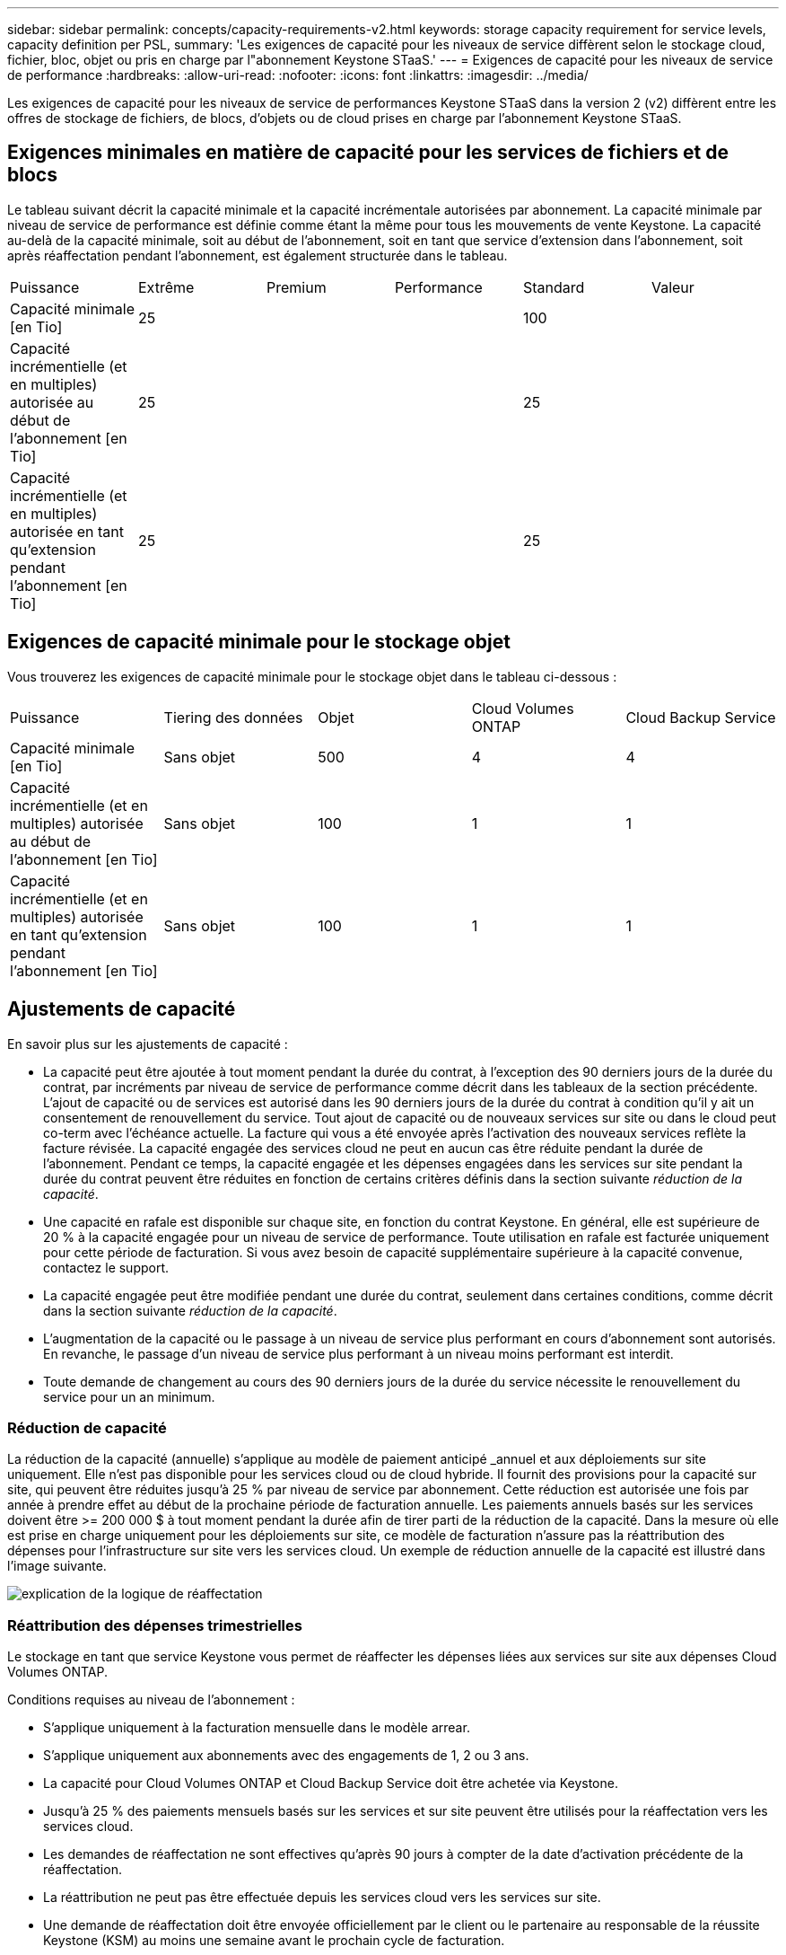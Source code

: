---
sidebar: sidebar 
permalink: concepts/capacity-requirements-v2.html 
keywords: storage capacity requirement for service levels, capacity definition per PSL, 
summary: 'Les exigences de capacité pour les niveaux de service diffèrent selon le stockage cloud, fichier, bloc, objet ou pris en charge par l"abonnement Keystone STaaS.' 
---
= Exigences de capacité pour les niveaux de service de performance
:hardbreaks:
:allow-uri-read: 
:nofooter: 
:icons: font
:linkattrs: 
:imagesdir: ../media/


[role="lead"]
Les exigences de capacité pour les niveaux de service de performances Keystone STaaS dans la version 2 (v2) diffèrent entre les offres de stockage de fichiers, de blocs, d'objets ou de cloud prises en charge par l'abonnement Keystone STaaS.



== Exigences minimales en matière de capacité pour les services de fichiers et de blocs

Le tableau suivant décrit la capacité minimale et la capacité incrémentale autorisées par abonnement. La capacité minimale par niveau de service de performance est définie comme étant la même pour tous les mouvements de vente Keystone. La capacité au-delà de la capacité minimale, soit au début de l'abonnement, soit en tant que service d'extension dans l'abonnement, soit après réaffectation pendant l'abonnement, est également structurée dans le tableau.

|===


| Puissance | Extrême | Premium | Performance | Standard | Valeur 


 a| 
Capacité minimale [en Tio]
3+| 25 2+| 100 


 a| 
Capacité incrémentielle (et en multiples) autorisée au début de l'abonnement [en Tio]
3+| 25 2+| 25 


 a| 
Capacité incrémentielle (et en multiples) autorisée en tant qu'extension pendant l'abonnement [en Tio]
3+| 25 2+| 25 
|===


== Exigences de capacité minimale pour le stockage objet

Vous trouverez les exigences de capacité minimale pour le stockage objet dans le tableau ci-dessous :

|===


| Puissance | Tiering des données | Objet | Cloud Volumes ONTAP | Cloud Backup Service 


 a| 
Capacité minimale [en Tio]
 a| 
Sans objet
 a| 
500
 a| 
4
 a| 
4



 a| 
Capacité incrémentielle (et en multiples) autorisée au début de l'abonnement [en Tio]
 a| 
Sans objet
 a| 
100
 a| 
1
 a| 
1



 a| 
Capacité incrémentielle (et en multiples) autorisée en tant qu'extension pendant l'abonnement [en Tio]
 a| 
Sans objet
 a| 
100
 a| 
1
 a| 
1

|===


== Ajustements de capacité

En savoir plus sur les ajustements de capacité :

* La capacité peut être ajoutée à tout moment pendant la durée du contrat, à l'exception des 90 derniers jours de la durée du contrat, par incréments par niveau de service de performance comme décrit dans les tableaux de la section précédente. L'ajout de capacité ou de services est autorisé dans les 90 derniers jours de la durée du contrat à condition qu'il y ait un consentement de renouvellement du service. Tout ajout de capacité ou de nouveaux services sur site ou dans le cloud peut co-term avec l'échéance actuelle. La facture qui vous a été envoyée après l'activation des nouveaux services reflète la facture révisée. La capacité engagée des services cloud ne peut en aucun cas être réduite pendant la durée de l'abonnement. Pendant ce temps, la capacité engagée et les dépenses engagées dans les services sur site pendant la durée du contrat peuvent être réduites en fonction de certains critères définis dans la section suivante _réduction de la capacité_.
* Une capacité en rafale est disponible sur chaque site, en fonction du contrat Keystone. En général, elle est supérieure de 20 % à la capacité engagée pour un niveau de service de performance. Toute utilisation en rafale est facturée uniquement pour cette période de facturation. Si vous avez besoin de capacité supplémentaire supérieure à la capacité convenue, contactez le support.
* La capacité engagée peut être modifiée pendant une durée du contrat, seulement dans certaines conditions, comme décrit dans la section suivante _réduction de la capacité_.
* L'augmentation de la capacité ou le passage à un niveau de service plus performant en cours d'abonnement sont autorisés. En revanche, le passage d'un niveau de service plus performant à un niveau moins performant est interdit.
* Toute demande de changement au cours des 90 derniers jours de la durée du service nécessite le renouvellement du service pour un an minimum.




=== Réduction de capacité

La réduction de la capacité (annuelle) s'applique au modèle de paiement anticipé _annuel et aux déploiements sur site uniquement. Elle n'est pas disponible pour les services cloud ou de cloud hybride. Il fournit des provisions pour la capacité sur site, qui peuvent être réduites jusqu'à 25 % par niveau de service par abonnement. Cette réduction est autorisée une fois par année à prendre effet au début de la prochaine période de facturation annuelle. Les paiements annuels basés sur les services doivent être >= 200 000 $ à tout moment pendant la durée afin de tirer parti de la réduction de la capacité. Dans la mesure où elle est prise en charge uniquement pour les déploiements sur site, ce modèle de facturation n'assure pas la réattribution des dépenses pour l'infrastructure sur site vers les services cloud. Un exemple de réduction annuelle de la capacité est illustré dans l'image suivante.

image:reallocation.png["explication de la logique de réaffectation"]



=== Réattribution des dépenses trimestrielles

Le stockage en tant que service Keystone vous permet de réaffecter les dépenses liées aux services sur site aux dépenses Cloud Volumes ONTAP.

Conditions requises au niveau de l'abonnement :

* S'applique uniquement à la facturation mensuelle dans le modèle arrear.
* S'applique uniquement aux abonnements avec des engagements de 1, 2 ou 3 ans.
* La capacité pour Cloud Volumes ONTAP et Cloud Backup Service doit être achetée via Keystone.
* Jusqu'à 25 % des paiements mensuels basés sur les services et sur site peuvent être utilisés pour la réaffectation vers les services cloud.
* Les demandes de réaffectation ne sont effectives qu'après 90 jours à compter de la date d'activation précédente de la réaffectation.
* La réattribution ne peut pas être effectuée depuis les services cloud vers les services sur site.
* Une demande de réaffectation doit être envoyée officiellement par le client ou le partenaire au responsable de la réussite Keystone (KSM) au moins une semaine avant le prochain cycle de facturation.
* Les nouvelles demandes ne sont prises en compte qu'à partir du cycle de facturation consécutif.


Vous pouvez allouer une partie de vos dépenses à vos niveaux de service de performance de stockage de fichiers, de blocs ou d'objets souscrits aux services de stockage cloud hybride. Jusqu'à 25 % de la valeur annuelle du contrat (VAC) peuvent être réaffectés chaque trimestre aux Cloud Volumes ONTAP services primaires et secondaires Cloud Volumes ONTAP :

image:reallocation.png["explication de la logique de réaffectation"]

Ce tableau fournit un ensemble d'exemples de valeurs qui démontrent le fonctionnement de la réaffectation des dépenses. Dans cet exemple, `$5000` à partir des dépenses mensuelles, est réaffecté à un service de stockage cloud hybride.

|===


| *Avant allocation* | *Capacité (Tio)* | *Dépense désignée mensuelle* 


| Extrême | 125 | 37,376 


| *Après réaffectation* | *Capacité (Tio)* | *Dépense désignée mensuelle* 


| Extrême | 108 | 37,376 


| Cloud Volumes ONTAP | 47 | 5,000 


|  |  | 37,376 
|===
La réduction est de (125-108) = 17 Tio de capacité allouée au niveau de service de performance Extreme. En cas de réaffectation des dépenses, le stockage de cloud hybride attribué n'est pas de 17 To, mais une capacité équivalente à celle achetée 5000 $. Dans cet exemple, pour 5 000 $, vous pouvez obtenir 17 Tio de capacité de stockage sur site pour le niveau de service de performance Extreme et 47 Tio de capacité cloud hybride pour le niveau de service de performance Cloud Volumes ONTAP. Par conséquent, la réaffectation concerne les dépenses et non la capacité.

Si vous souhaitez réaffecter les dépenses de vos services sur site vers des services cloud, contactez votre responsable Keystone Success Manager (KSM).
